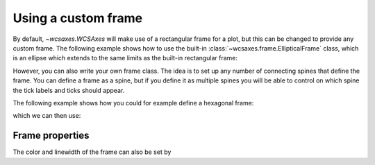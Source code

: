 ====================
Using a custom frame
====================

By default, `~wcsaxes.WCSAxes` will make use of a rectangular
frame for a plot, but this can be changed to provide any custom frame. The
following example shows how to use the built-in
:class:`~wcsaxes.frame.EllipticalFrame` class, which is an ellipse which extends to the same limits as the built-in rectangular frame:

.. plot::
   :context: reset
   :include-source:
   :align: center

    from astropy.wcs import WCS
    from wcsaxes import datasets
    from wcsaxes.frame import EllipticalFrame

    hdu = datasets.fetch_msx_hdu()
    wcs = WCS(hdu.header)

    import matplotlib.pyplot as plt
    fig = plt.figure()

    from wcsaxes import WCSAxes

    ax = WCSAxes(fig, [0.15, 0.15, 0.7, 0.7], wcs=wcs,
                 frame_class=EllipticalFrame)
    fig.add_axes(ax)

    ax.coords.grid(color='white')

    im = ax.imshow(hdu.data, vmin=-2.e-5, vmax=2.e-4, cmap=plt.cm.gist_heat,
              origin='lower')

    # Clip the image to the frame
    im.set_clip_path(ax.coords.frame.patch)

However, you can also write your own frame class. The idea is to set up any
number of connecting spines that define the frame. You can define a frame as a
spine, but if you define it as multiple spines you will be able to control on
which spine the tick labels and ticks should appear.

The following example shows how you could for example define a hexagonal frame:

.. plot::
   :context: reset
   :include-source:
   :nofigs:

    from wcsaxes.frame import BaseFrame

    class HexagonalFrame(BaseFrame):

        spine_names = 'abcdef'

        def update_spines(self):

            xmin, xmax = self.parent_axes.get_xlim()
            ymin, ymax = self.parent_axes.get_ylim()

            ymid = 0.5 * (ymin + ymax)
            xmid1 = (xmin + xmax) / 4.
            xmid2 = (xmin + xmax) * 3. / 4.

            self['a'].data = np.array(([xmid1, ymin], [xmid2, ymin]))
            self['b'].data = np.array(([xmid2, ymin], [xmax, ymid]))
            self['c'].data = np.array(([xmax, ymid], [xmid2, ymax]))
            self['d'].data = np.array(([xmid2, ymax], [xmid1, ymax]))
            self['e'].data = np.array(([xmid1, ymax], [xmin, ymid]))
            self['f'].data = np.array(([xmin, ymid], [xmid1, ymin]))

which we can then use:

.. plot::
    :context:
    :include-source:
    :align: center

     from astropy.wcs import WCS
     from wcsaxes import datasets

     hdu = datasets.fetch_msx_hdu()
     wcs = WCS(hdu.header)

     import matplotlib.pyplot as plt
     fig = plt.figure()

     from wcsaxes import WCSAxes

     ax = WCSAxes(fig, [0.15, 0.15, 0.7, 0.7], wcs=wcs,
                  frame_class=HexagonalFrame)
     fig.add_axes(ax)

     ax.coords.grid(color='white')

     im = ax.imshow(hdu.data, vmin=-2.e-5, vmax=2.e-4, cmap=plt.cm.gist_heat,
               origin='lower')

     # Clip the image to the frame
     im.set_clip_path(ax.coords.frame.patch)


Frame properties
================

The color and linewidth of the frame can also be set by

.. plot::
    :context:
    :include-source:
    :align: center

    ax.coords.frame.set_color('red')
    ax.coords.frame.set_linewidth(2)
